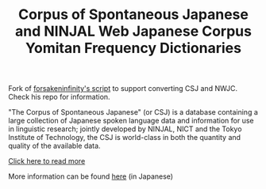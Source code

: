 #+TITLE: Corpus of Spontaneous Japanese and NINJAL Web Japanese Corpus Yomitan Frequency Dictionaries

Fork of [[https://github.com/forsakeninfinity/CEJC_yomichan_freq_dict][forsakeninfinity's script]] to support converting CSJ and  NWJC. Check his repo for information.

# The Corpus of Spontaneous Japanese

"The Corpus of Spontaneous Japanese" (or CSJ) is a database containing a large collection of Japanese spoken language data and information for use in linguistic research; jointly developed by NINJAL, NICT and the Tokyo Institute of Technology, the CSJ is world-class in both the quantity and quality of the available data. 

[[https://clrd.ninjal.ac.jp/csj/en/index.html][Click here to read more]] 

# NINJAL Web Japanese Corpus

More information can be found [[https://masayu-a.github.io/NWJC/][here]] (in Japanese)